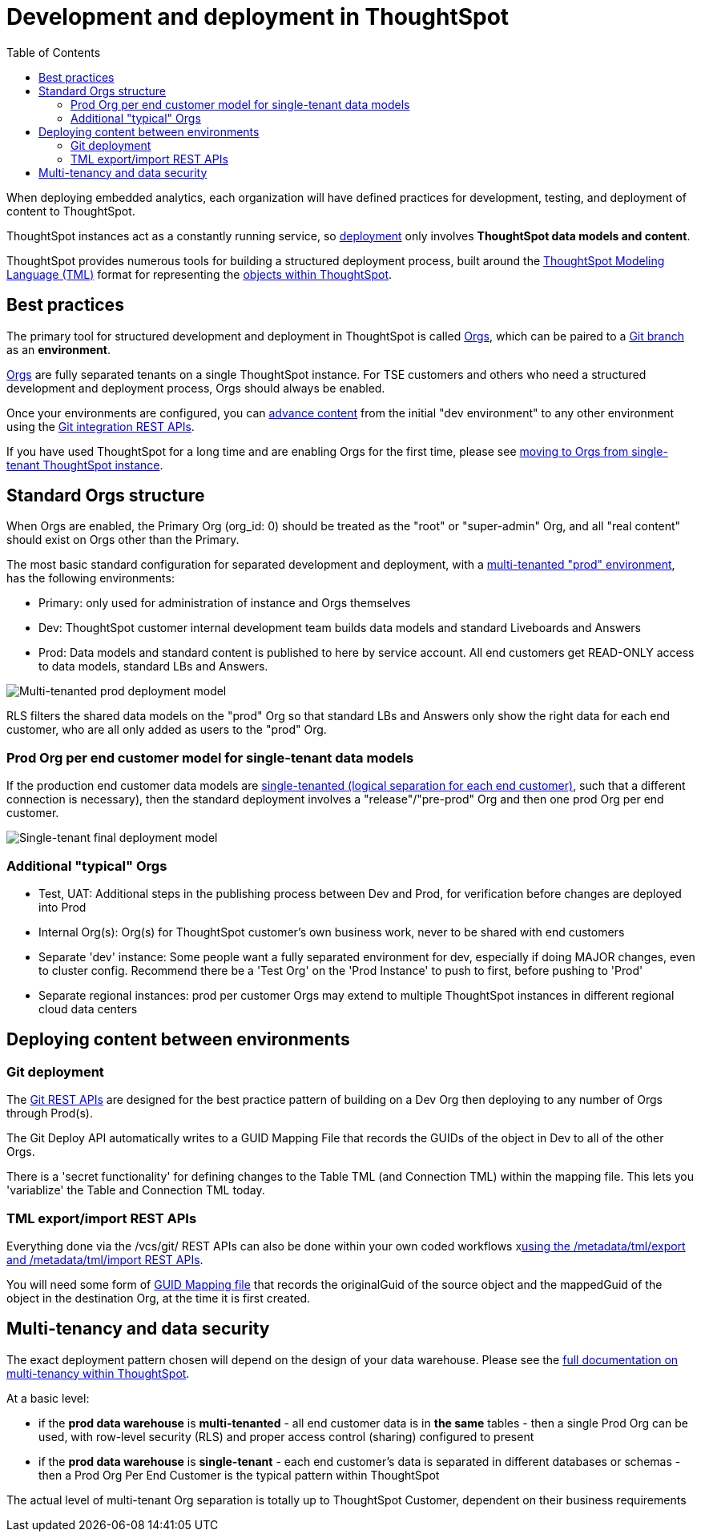 = Development and deployment in ThoughtSpot
:toc: true
:toclevels: 2

:page-title: Development and deployment in ThoughtSpot
:page-pageid: development-and-deployment
:page-description: Overview of development and deployment following the SDLC practices in ThoughtSpot

When deploying embedded analytics, each organization will have defined practices for development, testing, and deployment of content to ThoughtSpot. 

ThoughtSpot instances act as a constantly running service, so xref:development-and-deployment.adoc#deploying-content-between-environments[deployment] only involves *ThoughtSpot data models and content*.

ThoughtSpot provides numerous tools for building a structured deployment process, built around the link:https://cloud-docs.thoughtspot.com/admin/ts-cloud/tml.html[ThoughtSpot Modeling Language (TML), window=_blank] format for representing the xref:intro-thoughtspot-objects.adoc[objects within ThoughtSpot].

== Best practices
The primary tool for structured development and deployment in ThoughtSpot is called xref:orgs.adoc[Orgs], which can be paired to a xref:version_control.adoc[Git branch] as an *environment*. 

xref:orgs.adoc[Orgs] are fully separated tenants on a single ThoughtSpot instance. For TSE customers and others who need a structured development and deployment process, Orgs should always be enabled.

Once your environments are configured, you can xref:version_control.adoc#moving-tml-changes-between-environments[advance content] from the initial "dev environment" to any other environment using the xref:git-rest-api-guide.adoc[Git integration REST APIs].

If you have used ThoughtSpot for a long time and are enabling Orgs for the first time, please see xref:moving-to-orgs.adoc[moving to Orgs from single-tenant ThoughtSpot instance].

== Standard Orgs structure
When Orgs are enabled, the Primary Org (org_id: 0) should be treated as the "root" or "super-admin" Org, and all "real content" should exist on Orgs other than the Primary.

The most basic standard configuration for separated development and deployment, with a xref:multi-tenancy-best-practices.adoc[multi-tenanted "prod" environment], has the following environments:

- Primary: only used for administration of instance and Orgs themselves
- Dev: ThoughtSpot customer internal development team builds data models and standard Liveboards and Answers
- Prod: Data models and standard content is published to here by service account. All end customers get READ-ONLY access to data models, standard LBs and Answers. 

image::./images/multi-tenanted_prod_deployment.png[Multi-tenanted prod deployment model]

RLS filters the shared data models on the "prod" Org so that standard LBs and Answers only show the right data for each end customer, who are all only added as users to the "prod" Org.

=== Prod Org per end customer model for single-tenant data models

If the production end customer data models are xref:single-tenant-data-models.adoc[single-tenanted (logical separation for each end customer)], such that a different connection is necessary), then the standard deployment involves a "release"/"pre-prod" Org and then one prod Org per end customer.

image::./images/single-tenant_prod_per_customer.png[Single-tenant final deployment model]


=== Additional "typical" Orgs 

- Test, UAT: Additional steps in the publishing process between Dev and Prod, for verification before changes are deployed into Prod
- Internal Org(s): Org(s) for ThoughtSpot customer's own business work, never to be shared with end customers
- Separate 'dev' instance: Some people want a fully separated environment for dev, especially if doing MAJOR changes, even to cluster config. Recommend there be a 'Test Org' on the 'Prod Instance' to push to first, before pushing to 'Prod'
- Separate regional instances: prod per customer Orgs may extend to multiple ThoughtSpot instances in different regional cloud data centers

== Deploying content between environments
////
The workflow for a very simple "dev" to "prod" flow on the same environment shown here, is the same pattern for any source-to-destination environment flow:

image::./images/development-deployment-process.png[Development and deployment workflow]
////
=== Git deployment
The xref:version_control.adoc[Git REST APIs] are designed for the best practice pattern of building on a Dev Org then deploying to any number of Orgs through Prod(s).

The Git Deploy API automatically writes to a GUID Mapping File that records the GUIDs of the object in Dev to all of the other Orgs. 

There is a 'secret functionality' for defining changes to the Table TML (and Connection TML) within the mapping file. This lets you 'variablize' the Table and Connection TML today.

=== TML export/import REST APIs
Everything done via the /vcs/git/ REST APIs can also be done within your own coded workflows xlink:deploy-with-tml-apis.adoc[using the /metadata/tml/export and /metadata/tml/import REST APIs]. 

You will need some form of xref:guid-mapping.adoc[GUID Mapping file] that records the originalGuid of the source object and the mappedGuid of the object in the destination Org, at the time it is first created. 

== Multi-tenancy and data security
The exact deployment pattern chosen will depend on the design of your data warehouse. Please see the xref:multi-tenancy-intro.adoc[full documentation on multi-tenancy within ThoughtSpot]. 

At a basic level:

- if the *prod data warehouse* is *multi-tenanted* - all end customer data is in *the same* tables - then a single Prod Org can be used, with row-level security (RLS) and proper access control (sharing) configured to present 
- if the *prod data warehouse* is *single-tenant* - each end customer's data is separated in different databases or schemas - then a Prod Org Per End Customer is the typical pattern within ThoughtSpot

The actual level of multi-tenant Org separation is totally up to ThoughtSpot Customer, dependent on their business requirements

